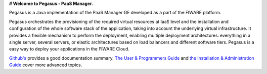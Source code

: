 **# Welcome to Pegasus - PaaS Manager.**

Pegasus is a Java implementation of the PaaS Manager GE developed as a part of the FIWARE platform.

Pegasus orchestrates the provisioning of the required virtual resources at IaaS level and the installation and 
configuration of the whole software stack of the application, taking into account the underlying virtual 
infrastructure. It provides a flexible mechanism to perform the deployment, enabling multiple deployment 
architectures: everything in a single server, several servers, or elastic architectures based on load balancers 
and different software tiers. Pegasus is a easy way to deploy your applications in the FIWARE Cloud. 

`Github's <README.rst>`_ provides a good documentation summary.
`The User & Programmers Guide <doc/user_guide.rst>`_  and `the Installation & Administration Guide <doc/admin_guide.rst>`_ cover more advanced topics.

